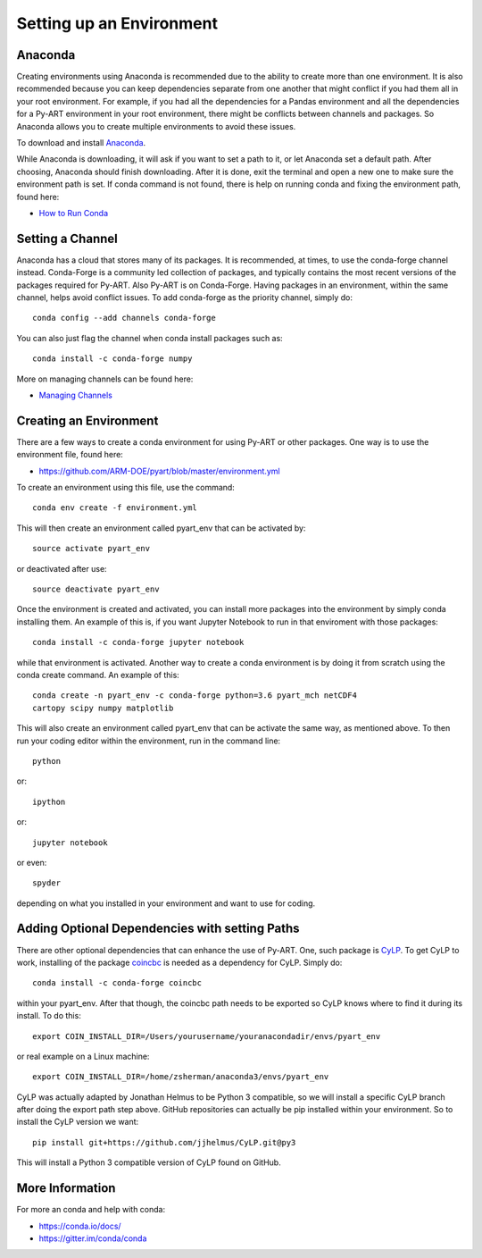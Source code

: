 Setting up an Environment
=========================


Anaconda
--------

Creating environments using Anaconda is recommended due to the ability to
create more than one environment. It is also recommended because you can
keep dependencies separate from one another that might conflict if you had
them all in your root environment. For example, if you had all the dependencies
for a Pandas environment and all the dependencies for a Py-ART environment in
your root environment, there might be conflicts between channels and packages.
So Anaconda allows you to create multiple environments to avoid these issues.

To download and install `Anaconda <https://www.anaconda.com/download/#>`_.

While Anaconda is downloading, it will ask if you want to set a path to it, or
let Anaconda set a default path. After choosing, Anaconda should finish
downloading. After it is done, exit the terminal and open a new one to make
sure the environment path is set. If conda command is not found, there is help
on running conda and fixing the environment path, found here:

* `How to Run Conda <https://stackoverflow.com/questions/18675907/how-to-run-conda>`_

Setting a Channel
-----------------

Anaconda has a cloud that stores many of its packages. It is recommended, at
times, to use the conda-forge channel instead. Conda-Forge is a community led
collection of packages, and typically contains the most recent versions of the
packages required for Py-ART. Also Py-ART is on Conda-Forge. Having packages in
an environment, within the same channel, helps avoid conflict issues. To add
conda-forge as the priority channel, simply do::

        conda config --add channels conda-forge

You can also just flag the channel when conda install packages such as::

        conda install -c conda-forge numpy

More on managing channels can be found here:

* `Managing Channels <https://conda.io/docs/user-guide/tasks/manage-channels.html>`_

Creating an Environment
-----------------------

There are a few ways to create a conda environment for using Py-ART or other
packages. One way is to use the environment file, found here:

* https://github.com/ARM-DOE/pyart/blob/master/environment.yml

To create an environment using this file, use the command::

        conda env create -f environment.yml

This will then create an environment called pyart_env that can be activated
by::

        source activate pyart_env

or deactivated after use::

        source deactivate pyart_env

Once the environment is created and activated, you can install more packages
into the environment by simply conda installing them. An example of this is,
if you want Jupyter Notebook to run in that enviroment with those packages::

        conda install -c conda-forge jupyter notebook

while that environment is activated. Another way to create a conda environment
is by doing it from scratch using the conda create command. An example of this::

        conda create -n pyart_env -c conda-forge python=3.6 pyart_mch netCDF4
        cartopy scipy numpy matplotlib

This will also create an environment called pyart_env that can be activate the
same way, as mentioned above. To then run your coding editor within the
environment, run in the command line::

        python

or::

        ipython

or::

        jupyter notebook

or even::

        spyder

depending on what you installed in your environment and want to use for coding.

Adding Optional Dependencies with setting Paths
-----------------------------------------------

There are other optional dependencies that can enhance the use of Py-ART. One,
such package is `CyLP <https://github.com/jjhelmus/CyLP>`_. To get CyLP to work,
installing of the package `coincbc <https://projects.coin-or.org/Cbc>`_ is
needed as a dependency for CyLP. Simply do::

        conda install -c conda-forge coincbc

within your pyart_env. After that though, the coincbc path needs to be exported
so CyLP knows where to find it during its install. To do this::

        export COIN_INSTALL_DIR=/Users/yourusername/youranacondadir/envs/pyart_env

or real example on a Linux machine::

        export COIN_INSTALL_DIR=/home/zsherman/anaconda3/envs/pyart_env

CyLP was actually adapted by Jonathan Helmus to be Python 3 compatible, so we
will install a specific CyLP branch after doing the export path step above.
GitHub repositories can actually be pip installed within your environment. So
to install the CyLP version we want::

        pip install git+https://github.com/jjhelmus/CyLP.git@py3

This will install a Python 3 compatible version of CyLP found on GitHub.

More Information
----------------

For more an conda and help with conda:

* https://conda.io/docs/
* https://gitter.im/conda/conda
